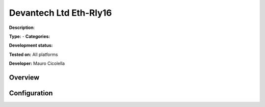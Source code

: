 
Devantech Ltd Eth-Rly16
=======================

**Description**: 

**Type:**  - **Categories:** 

**Development status:** 

**Tested on:** All platforms

**Developer:** Mauro Cicolella

Overview
--------


Configuration
-------------

